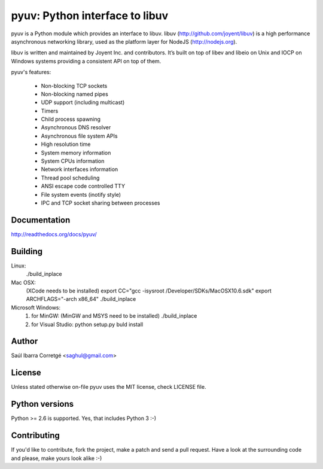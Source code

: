 ===============================
pyuv: Python interface to libuv
===============================

pyuv is a Python module which provides an interface to libuv.
libuv (http://github.com/joyent/libuv) is a high performance
asynchronous networking library, used as the platform layer for
NodeJS (http://nodejs.org).

libuv is written and maintained by Joyent Inc. and contributors.
It’s built on top of libev and libeio on Unix and IOCP on Windows systems
providing a consistent API on top of them.

pyuv's features:

 * Non-blocking TCP sockets
 * Non-blocking named pipes
 * UDP support (including multicast)
 * Timers
 * Child process spawning
 * Asynchronous DNS resolver
 * Asynchronous file system APIs
 * High resolution time
 * System memory information
 * System CPUs information
 * Network interfaces information
 * Thread pool scheduling
 * ANSI escape code controlled TTY
 * File system events (inotify style)
 * IPC and TCP socket sharing between processes


Documentation
=============

http://readthedocs.org/docs/pyuv/


Building
========

Linux:
    ./build_inplace

Mac OSX:
    (XCode needs to be installed)
    export CC="gcc -isysroot /Developer/SDKs/MacOSX10.6.sdk"
    export ARCHFLAGS="-arch x86_64"
    ./build_inplace

Microsoft Windows:
    1. for MinGW: (MinGW and MSYS need to be installed)  ./build_inplace
    2. for Visual Studio: python setup.py buld install

Author
======

Saúl Ibarra Corretgé <saghul@gmail.com>


License
=======

Unless stated otherwise on-file pyuv uses the MIT license, check LICENSE file.


Python versions
===============

Python >= 2.6 is supported. Yes, that includes Python 3 :-)


Contributing
============

If you'd like to contribute, fork the project, make a patch and send a pull
request. Have a look at the surrounding code and please, make yours look
alike :-)

